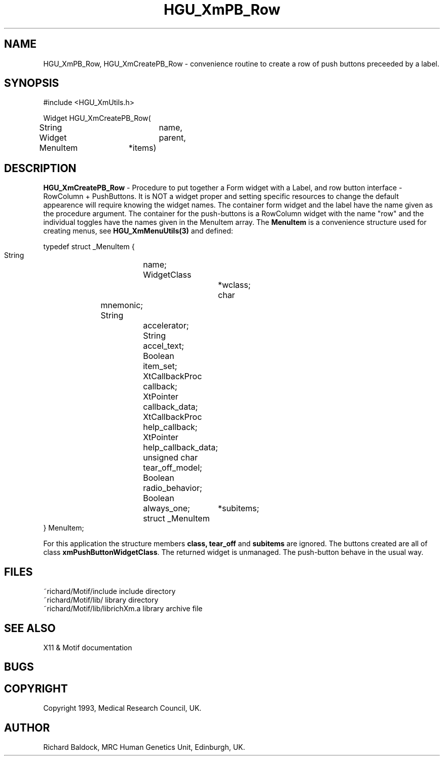 '\" t
.TH HGU_XmPB_Row 3 "$Id$" "MRC HGU" "RICHARD\'S MOTIF-LIBRARY"
.SH NAME
HGU_XmPB_Row, HGU_XmCreatePB_Row
\- convenience routine to create a row of push buttons preceeded
by a label.
.SH SYNOPSIS
.nf
.sp
#include <HGU_XmUtils.h>

Widget HGU_XmCreatePB_Row(
String		name,
Widget		parent,
MenuItem	*items)

.fi
.SH DESCRIPTION
.LP
\fBHGU_XmCreatePB_Row\fR - Procedure to put together a Form widget with a
Label, and row button interface - RowColumn + PushButtons.
It is NOT a widget proper and setting specific resources to change the
default appearence will require knowing the widget names. The container
form widget and the label have the name given as the procedure argument.
The container for the push-buttons is a RowColumn widget with
the name "row" and the individual toggles have the names
given in the MenuItem array. The \fBMenuItem\fR is a convenience
structure used for creating menus, see \fBHGU_XmMenuUtils(3)\fR and defined:
.nf
.sp
typedef struct _MenuItem {
    String		name;
    WidgetClass		*wclass;
    char		mnemonic;
    String		accelerator;
    String		accel_text;
    Boolean		item_set;
    XtCallbackProc	callback;
    XtPointer		callback_data;
    XtCallbackProc	help_callback;
    XtPointer		help_callback_data;
    unsigned char	tear_off_model;
    Boolean		radio_behavior;
    Boolean		always_one;
    struct _MenuItem	*subitems;
} MenuItem;
.sp
.fi
For this application the structure members \fBclass, tear_off\fR and
\fBsubitems\fR are ignored. The buttons created are all of class
\fBxmPushButtonWidgetClass\fR. The returned widget is unmanaged. The
push-button behave in the usual way.
.SH FILES
.nf
~richard/Motif/include          include directory
~richard/Motif/lib/             library directory
~richard/Motif/lib/librichXm.a   library archive file
.fi
.SH "SEE ALSO"
X11 & Motif documentation

.SH BUGS

.SH COPYRIGHT
Copyright 1993, Medical Research Council, UK.
.SH AUTHOR
Richard Baldock, MRC Human Genetics Unit, Edinburgh, UK.

